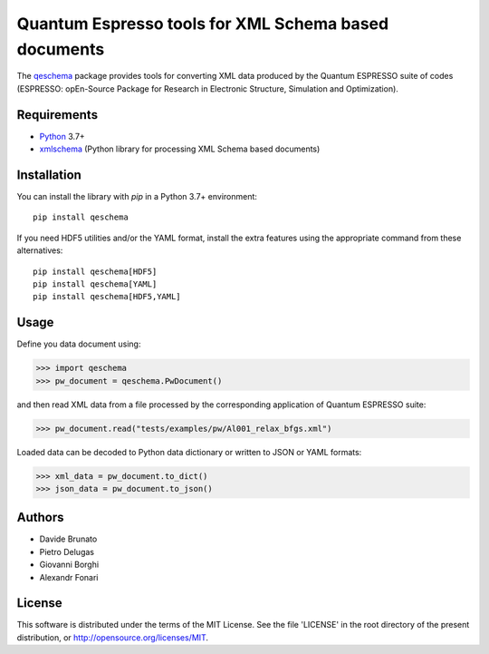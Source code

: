 =====================================================
Quantum Espresso tools for XML Schema based documents
=====================================================

.. qeschema-introduction

The `qeschema <https://github.com/QEF/qeschema>`_ package provides tools for
converting XML data produced by the Quantum ESPRESSO suite of codes (ESPRESSO:
opEn-Source Package for Research in Electronic Structure, Simulation and Optimization).

Requirements
------------

* Python_ 3.7+
* xmlschema_ (Python library for processing XML Schema based documents)

.. _Python: http://www.python.org/
.. _xmlschema: https://github.com/brunato/xmlschema


Installation
------------

You can install the library with *pip* in a Python 3.7+ environment::

    pip install qeschema

If you need HDF5 utilities and/or the YAML format, install the extra
features using the appropriate command from these alternatives::

    pip install qeschema[HDF5]
    pip install qeschema[YAML]
    pip install qeschema[HDF5,YAML]


Usage
-----

Define you data document using:

.. code-block:: pycon

    >>> import qeschema
    >>> pw_document = qeschema.PwDocument()

and then read XML data from a file processed by the corresponding application of
Quantum ESPRESSO suite:

.. code-block:: pycon

    >>> pw_document.read("tests/examples/pw/Al001_relax_bfgs.xml")

Loaded data can be decoded to Python data dictionary or written to JSON or YAML formats:

.. code-block:: pycon

    >>> xml_data = pw_document.to_dict()
    >>> json_data = pw_document.to_json()


Authors
-------
* Davide Brunato
* Pietro Delugas
* Giovanni Borghi
* Alexandr Fonari


License
-------
This software is distributed under the terms of the MIT License.
See the file 'LICENSE' in the root directory of the present
distribution, or http://opensource.org/licenses/MIT.

